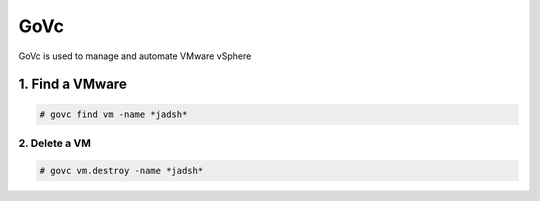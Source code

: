 GoVc
====

GoVc is used to manage and automate VMware vSphere 

1.  Find a VMware
-----------------

.. code-block:: bash

	# govc find vm -name *jadsh*
	
2.  Delete a VM
^^^^^^^^^^^^^^^
	
.. code-block:: bash

	# govc vm.destroy -name *jadsh*
